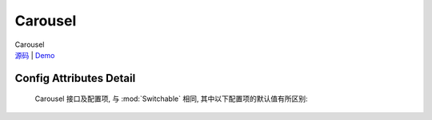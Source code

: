 ﻿.. module:: Carousel

Carousel
===================================================================

|  Carousel
|  `源码 <https://github.com/kissyteam/kissy/tree/master/src/switchable/carousel/>`_ | `Demo <../../../demo/component/switchable/index.html>`_

Config Attributes Detail
---------------------------------------------------------------------

    Carousel 接口及配置项, 与 :mod:`Switchable` 相同, 其中以下配置项的默认值有所区别:
    
    .. data:: circular
    
        {Boolean} - 默认为true, 是否循环切换.
        
    .. data:: prevBtnCls
    
        {String} - 默认为 'ks-switchable-prev-btn', 前一个触发器的 cls.
        
    .. data:: nextBtnCls
    
        {String} - 默认为 'ks-switchable-next-btn', 后一个触发器的 cls.
        
    .. data:: disableBtnCls
    
        {String} - 默认为 'ks-switchable-disable-btn', 触发器不可用时的 cls.